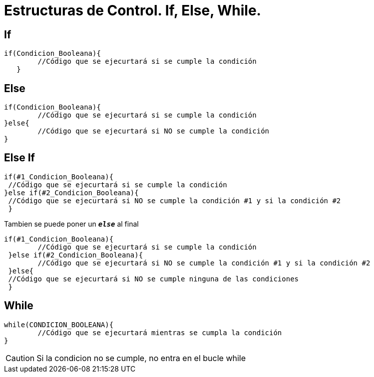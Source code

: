 = Estructuras de Control. If, Else, While.

:hp-tags: Simplemente Java, Java

== If
		

	if(Condicion_Booleana){   
    	//Código que se ejecurtará si se cumple la condición
    }
    
    
== Else


	
  if(Condicion_Booleana){    
  	//Código que se ejecurtará si se cumple la condición
  }else{
   	//Código que se ejecurtará si NO se cumple la condición
  }
 
 
== Else If



 if(#1_Condicion_Booleana){    
	 //Código que se ejecurtará si se cumple la condición
 }else if(#2_Condicion_Booleana){
	 //Código que se ejecurtará si NO se cumple la condición #1 y si la condición #2
  }
 
 
Tambien se puede poner un `*_else_*` al final  
 
 if(#1_Condicion_Booleana){    
 	//Código que se ejecurtará si se cumple la condición
  }else if(#2_Condicion_Booleana){
 	//Código que se ejecurtará si NO se cumple la condición #1 y si la condición #2
  }else{
	 //Código que se ejecurtará si NO se cumple ninguna de las condiciones
  }
  
  

== While

	while(CONDICION_BOOLEANA){
		//Código que se ejecurtará mientras se cumpla la condición
	}
    
    
CAUTION: Si la condicion no se cumple, no entra en el bucle while    